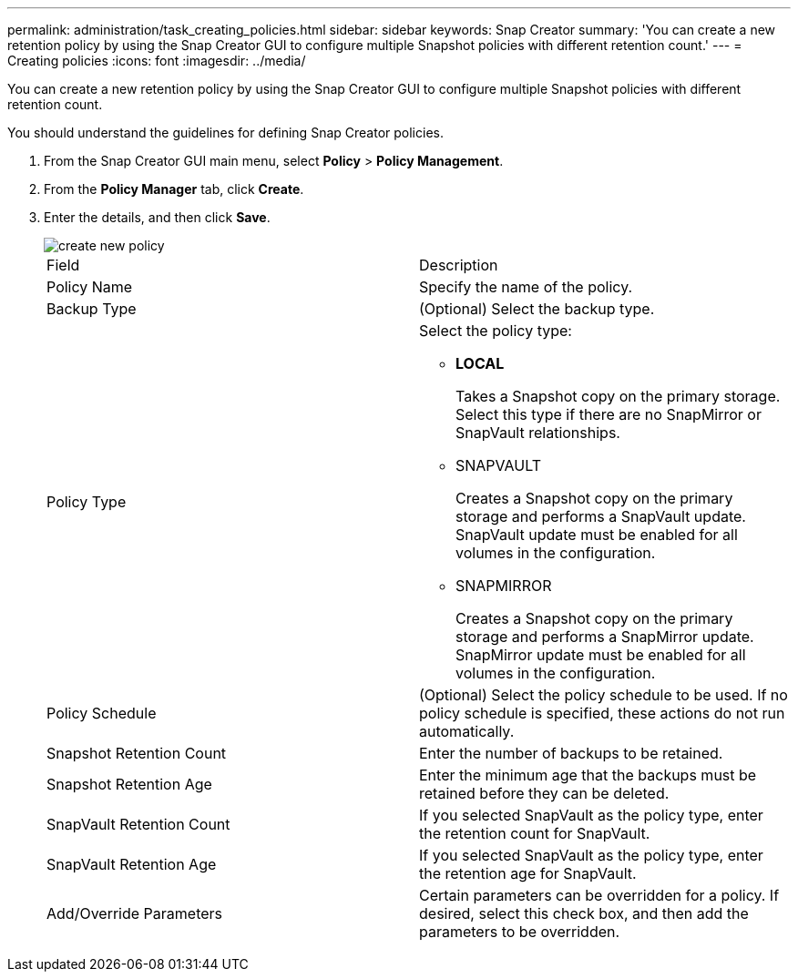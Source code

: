 ---
permalink: administration/task_creating_policies.html
sidebar: sidebar
keywords: Snap Creator
summary: 'You can create a new retention policy by using the Snap Creator GUI to configure multiple Snapshot policies with different retention count.'
---
= Creating policies
:icons: font
:imagesdir: ../media/

[.lead]
You can create a new retention policy by using the Snap Creator GUI to configure multiple Snapshot policies with different retention count.

You should understand the guidelines for defining Snap Creator policies.

. From the Snap Creator GUI main menu, select *Policy* > *Policy Management*.
. From the *Policy Manager* tab, click *Create*.
. Enter the details, and then click *Save*.
+
image::../media/create_new_policy.gif[]
+
|===
| Field| Description
a|
Policy Name
a|
Specify the name of the policy.
a|
Backup Type
a|
(Optional) Select the backup type.
a|
Policy Type
a|
Select the policy type:

 ** *LOCAL*
+
Takes a Snapshot copy on the primary storage. Select this type if there are no SnapMirror or SnapVault relationships.

 ** SNAPVAULT
+
Creates a Snapshot copy on the primary storage and performs a SnapVault update. SnapVault update must be enabled for all volumes in the configuration.

 ** SNAPMIRROR
+
Creates a Snapshot copy on the primary storage and performs a SnapMirror update. SnapMirror update must be enabled for all volumes in the configuration.

a|
Policy Schedule
a|
(Optional) Select the policy schedule to be used. If no policy schedule is specified, these actions do not run automatically.
a|
Snapshot Retention Count
a|
Enter the number of backups to be retained.
a|
Snapshot Retention Age
a|
Enter the minimum age that the backups must be retained before they can be deleted.
a|
SnapVault Retention Count
a|
If you selected SnapVault as the policy type, enter the retention count for SnapVault.
a|
SnapVault Retention Age
a|
If you selected SnapVault as the policy type, enter the retention age for SnapVault.
a|
Add/Override Parameters
a|
Certain parameters can be overridden for a policy. If desired, select this check box, and then add the parameters to be overridden.
|===
